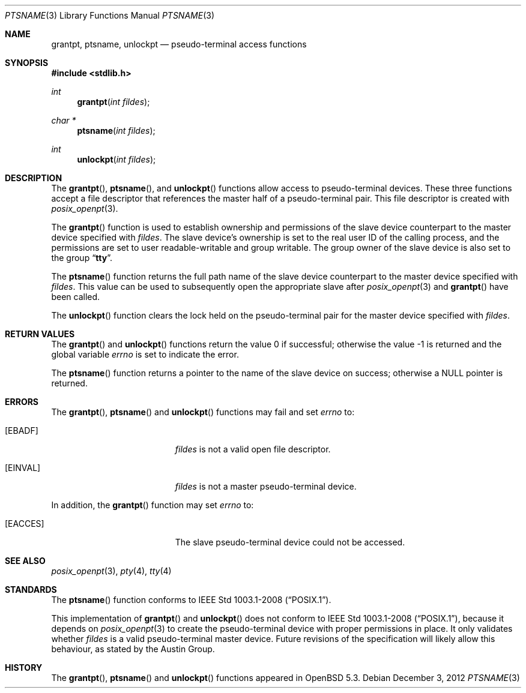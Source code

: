.\"	$OpenBSD: ptsname.3,v 1.1 2012/12/03 20:08:33 millert Exp $
.\"
.\" Copyright (c) 2002 The FreeBSD Project, Inc.
.\" All rights reserved.
.\"
.\" This software includes code contributed to the FreeBSD Project
.\" by Ryan Younce of North Carolina State University.
.\"
.\" Redistribution and use in source and binary forms, with or without
.\" modification, are permitted provided that the following conditions
.\" are met:
.\" 1. Redistributions of source code must retain the above copyright
.\"    notice, this list of conditions and the following disclaimer.
.\" 2. Redistributions in binary form must reproduce the above copyright
.\"    notice, this list of conditions and the following disclaimer in the
.\"    documentation and/or other materials provided with the distribution.
.\" 3. Neither the name of the FreeBSD Project nor the names of its
.\"    contributors may be used to endorse or promote products derived from
.\"    this software without specific prior written permission.
.\"
.\" THIS SOFTWARE IS PROVIDED BY THE FREEBSD PROJECT AND CONTRIBUTORS
.\" ``AS IS'' AND ANY EXPRESS OR IMPLIED WARRANTIES, INCLUDING, BUT NOT
.\" LIMITED TO, THE IMPLIED WARRANTIES OF MERCHANTABILITY AND FITNESS FOR A
.\" PARTICULAR PURPOSE ARE DISCLAIMED.  IN NO EVENT SHALL THE FREEBSD PROJECT
.\" OR ITS CONTRIBUTORS BE LIABLE FOR ANY DIRECT, INDIRECT, INCIDENTAL,
.\" SPECIAL, EXEMPLARY, OR CONSEQUENTIAL DAMAGES (INCLUDING, BUT NOT LIMITED
.\" TO, PROCUREMENT OF SUBSTITUTE GOODS OR SERVICES; LOSS OF USE, DATA, OR
.\" PROFITS; OR BUSINESS INTERRUPTION) HOWEVER CAUSED AND ON ANY THEORY OF
.\" LIABILITY, WHETHER IN CONTRACT, STRICT LIABILITY, OR TORT (INCLUDING
.\" NEGLIGENCE OR OTHERWISE) ARISING IN ANY WAY OUT OF THE USE OF THIS
.\" SOFTWARE, EVEN IF ADVISED OF THE POSSIBILITY OF SUCH DAMAGE.
.\"
.\" $FreeBSD: head/lib/libc/stdlib/ptsname.3 240412 2012-09-12 17:54:09Z emaste $
.\"
.Dd $Mdocdate: December 3 2012 $
.Dt PTSNAME 3
.Os
.Sh NAME
.Nm grantpt ,
.Nm ptsname ,
.Nm unlockpt
.Nd pseudo-terminal access functions
.Sh SYNOPSIS
.In stdlib.h
.Ft int
.Fn grantpt "int fildes"
.Ft "char *"
.Fn ptsname "int fildes"
.Ft int
.Fn unlockpt "int fildes"
.Sh DESCRIPTION
The
.Fn grantpt ,
.Fn ptsname ,
and
.Fn unlockpt
functions allow access to pseudo-terminal devices.
These three functions accept a file descriptor that references the
master half of a pseudo-terminal pair.
This file descriptor is created with
.Xr posix_openpt 3 .
.Pp
The
.Fn grantpt
function is used to establish ownership and permissions
of the slave device counterpart to the master device
specified with
.Fa fildes .
The slave device's ownership is set to the real user ID
of the calling process, and the permissions are set to
user readable-writable and group writable.
The group owner of the slave device is also set to the
group
.Dq Li tty .
.Pp
The
.Fn ptsname
function returns the full path name of the slave device
counterpart to the master device specified with
.Fa fildes .
This value can be used
to subsequently open the appropriate slave after
.Xr posix_openpt 3
and
.Fn grantpt
have been called.
.Pp
The
.Fn unlockpt
function clears the lock held on the pseudo-terminal pair
for the master device specified with
.Fa fildes .
.Sh RETURN VALUES
.Rv -std grantpt unlockpt
.Pp
The
.Fn ptsname
function returns a pointer to the name
of the slave device on success; otherwise a
.Dv NULL
pointer is returned.
.Sh ERRORS
The
.Fn grantpt ,
.Fn ptsname
and
.Fn unlockpt
functions may fail and set
.Va errno
to:
.Bl -tag -width Er
.It Bq Er EBADF
.Fa fildes
is not a valid open file descriptor.
.It Bq Er EINVAL
.Fa fildes
is not a master pseudo-terminal device.
.El
.Pp
In addition, the
.Fn grantpt
function may set
.Va errno
to:
.Bl -tag -width Er
.It Bq Er EACCES
The slave pseudo-terminal device could not be accessed.
.El
.Sh SEE ALSO
.Xr posix_openpt 3 ,
.Xr pty 4 ,
.Xr tty 4
.Sh STANDARDS
The
.Fn ptsname
function conforms to
.St -p1003.1-2008 .
.Pp
This implementation of
.Fn grantpt
and
.Fn unlockpt
does not conform to
.St -p1003.1-2008 ,
because it depends on
.Xr posix_openpt 3
to create the pseudo-terminal device with proper permissions in place.
It only validates whether
.Fa fildes
is a valid pseudo-terminal master device.
Future revisions of the specification will likely allow this behaviour,
as stated by the Austin Group.
.Sh HISTORY
The
.Fn grantpt ,
.Fn ptsname
and
.Fn unlockpt
functions appeared in
.Ox 5.3 .
